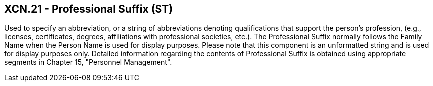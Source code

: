 == XCN.21 - Professional Suffix (ST)

[datatype-definition]
Used to specify an abbreviation, or a string of abbreviations denoting qualifications that support the person’s profession, (e.g., licenses, certificates, degrees, affiliations with professional societies, etc.). The Professional Suffix normally follows the Family Name when the Person Name is used for display purposes. Please note that this component is an unformatted string and is used for display purposes only. Detailed information regarding the contents of Professional Suffix is obtained using appropriate segments in Chapter 15, "Personnel Management".

